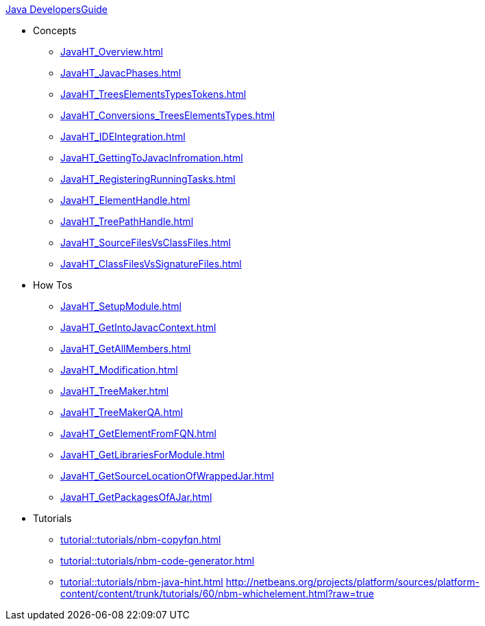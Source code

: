 .xref:Java_DevelopersGuide.adoc[Java DevelopersGuide]
* Concepts
** xref:JavaHT_Overview.adoc[]
** xref:JavaHT_JavacPhases.adoc[]
** xref:JavaHT_TreesElementsTypesTokens.adoc[]
** xref:JavaHT_Conversions_TreesElementsTypes.adoc[]
** xref:JavaHT_IDEIntegration.adoc[]
** xref:JavaHT_GettingToJavacInfromation.adoc[]
** xref:JavaHT_RegisteringRunningTasks.adoc[]
** xref:JavaHT_ElementHandle.adoc[]
** xref:JavaHT_TreePathHandle.adoc[]
// not archived xref:.JavaHT_ComparingTreesElements.adoc[]
** xref:JavaHT_SourceFilesVsClassFiles.adoc[]
** xref:JavaHT_ClassFilesVsSignatureFiles.adoc[]
* How Tos
** xref:JavaHT_SetupModule.adoc[]
** xref:JavaHT_GetIntoJavacContext.adoc[]
** xref:JavaHT_GetAllMembers.adoc[]
** xref:JavaHT_Modification.adoc[]
** xref:JavaHT_TreeMaker.adoc[]
** xref:JavaHT_TreeMakerQA.adoc[]
// not archived  xref:./JavaHT_FindUsagesOfClass.adoc[]
** xref:JavaHT_GetElementFromFQN.adoc[]
** xref:JavaHT_GetLibrariesForModule.adoc[]
** xref:JavaHT_GetSourceLocationOfWrappedJar.adoc[]
** xref:JavaHT_GetPackagesOfAJar.adoc[]
* Tutorials
** xref:tutorial::tutorials/nbm-copyfqn.adoc[]
** xref:tutorial::tutorials/nbm-code-generator.adoc[]
** xref:tutorial::tutorials/nbm-java-hint.adoc[]
link:http://netbeans.org/projects/platform/sources/platform-content/content/trunk/tutorials/60/nbm-whichelement.html?raw=true[http://netbeans.org/projects/platform/sources/platform-content/content/trunk/tutorials/60/nbm-whichelement.html?raw=true]
